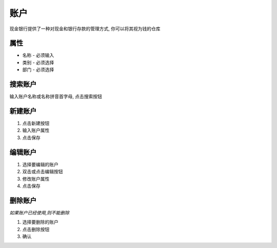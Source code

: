 账户 
-------------------------------
现金银行提供了一种对现金和银行存款的管理方式, 你可以将其视为钱的仓库

属性
======================
* 名称 - 必须输入
* 类别 - 必须选择
* 部门 - 必须选择

搜索账户
======================
输入账户名称或名称拼音首字母, 点击搜索按钮

新建账户
======================
1. 点击新建按钮
2. 输入账户属性
3. 点击保存

编辑账户
======================
1. 选择要编辑的账户
2. 双击或点击编辑按钮
3. 修改账户属性
4. 点击保存

删除账户
======================
*如果账户已经使用,则不能删除*

1. 选择要删除的账户
2. 点击删除按钮
3. 确认
